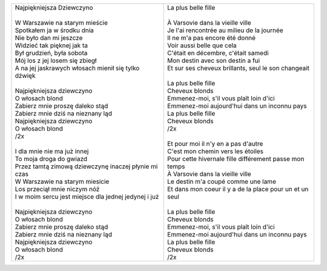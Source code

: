 +-------------------------------------------------------------+-----------------------------------------------------------------+
| | Najpiękniejsza Dziewczyno                                 | | La plus belle fille                                           |
| |                                                           | |                                                               |
| | W Warszawie na starym mieście                             | | À Varsovie dans la vieille ville                              |
| | Spotkałem ja w środku dnia                                | | Je l'ai rencontrée au milieu de la journée                    |
| | Nie było dan mi jeszcze                                   | | Il ne m'a pas encore été donné                                |
| | Widzieć tak pięknej jak ta                                | | Voir aussi belle que cela                                     |
| | Był grudzień, była sobota                                 | | C'était en décembre, c'était samedi                           |
| | Mój los z jej losem się zbiegł                            | | Mon destin avec son destin a fui                              |
| | A na jej jaskrawych włosach mienił się tylko dźwięk       | | Et sur ses cheveux brillants, seul le son changeait           |
| |                                                           | |                                                               |
| | Najpiękniejsza dziewczyno                                 | | La plus belle fille                                           |
| | O włosach blond                                           | | Cheveux blonds                                                |
| | Zabierz mnie proszę daleko stąd                           | | Emmenez-moi, s'il vous plaît loin d'ici                       |
| | Zabierz mnie dziś na nieznany ląd                         | | Emmenez-moi aujourd'hui dans un inconnu pays                  |
| | Najpiękniejsza dziewczyno                                 | | La plus belle fille                                           |
| | O włosach blond                                           | | Cheveux blonds                                                |
| | /2x                                                       | | /2x                                                           |
| |                                                           | |                                                               |
| | I dla mnie nie ma już innej                               | | Et pour moi il n'y en a pas d'autre                           |
| | To moja droga do gwiazd                                   | | C'est mon chemin vers les étoiles                             |
| | Przez tamtą zimową dziewczynę inaczej płynie mi czas      | | Pour cette hivernale fille différement passe mon temps        |
| | W Warszawie na starym miesicie                            | | À Varsovie dans la vieille ville                              |
| | Los przeciął mnie niczym nóź                              | | Le destin m'a coupé comme une lame                            |
| | I w moim sercu jest miejsce dla jednej jedynej i już      | | Et dans mon coeur il y a de la place pour un et un seul       |
| |                                                           | |                                                               |
| | Najpiękniejsza dziewczyno                                 | | La plus belle fille                                           |
| | O włosach blond                                           | | Cheveux blonds                                                |
| | Zabierz mnie proszę daleko stąd                           | | Emmenez-moi, s'il vous plaît loin d'ici                       |
| | Zabierz mnie dziś na nieznany ląd                         | | Emmenez-moi aujourd'hui dans un inconnu pays                  |
| | Najpiękniejsza dziewczyno                                 | | La plus belle fille                                           |
| | O włosach blond                                           | | Cheveux blonds                                                |
| | /2x                                                       | | /2x                                                           |
+-------------------------------------------------------------+-----------------------------------------------------------------+
